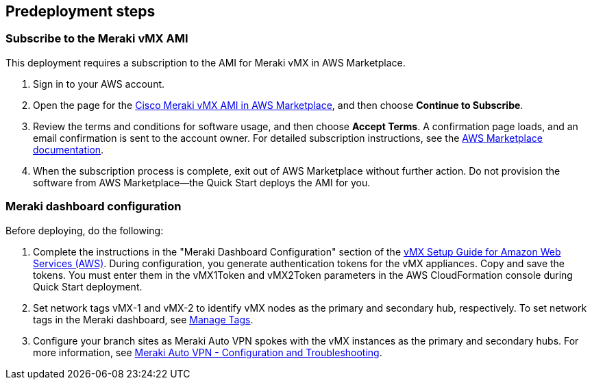 //Include any predeployment steps here, such as signing up for a Marketplace AMI or making any changes to a partner account. If there are no predeployment steps, leave this file empty.

== Predeployment steps

=== Subscribe to the Meraki vMX AMI
This deployment requires a subscription to the AMI for Meraki vMX in AWS Marketplace.

. Sign in to your AWS account.
. Open the page for the https://aws.amazon.com/marketplace/pp/prodview-o5hpcs2rygxnk[Cisco Meraki vMX AMI in AWS Marketplace], and then choose *Continue to Subscribe*.
. Review the terms and conditions for software usage, and then choose *Accept Terms*. A confirmation page loads, and an email confirmation is sent to the account owner. For detailed subscription instructions, see the https://aws.amazon.com/marketplace/help/200799470[AWS Marketplace documentation].
. When the subscription process is complete, exit out of AWS Marketplace without further action. Do not provision the software from AWS Marketplace—the Quick Start deploys the AMI for you.

=== Meraki dashboard configuration
Before deploying, do the following:

[start=1]
. Complete the instructions in the "Meraki Dashboard Configuration" section of the https://documentation.meraki.com/MX/MX_Installation_Guides/vMX_Setup_Guide_for_Amazon_Web_Services_(AWS)[vMX Setup Guide for Amazon Web Services (AWS)]. During configuration, you generate authentication tokens for the vMX appliances. Copy and save the tokens. You must enter them in the vMX1Token and vMX2Token parameters in the AWS CloudFormation console during Quick Start deployment.
. Set network tags vMX-1 and vMX-2 to identify vMX nodes as the primary and secondary hub, respectively. To set network tags in the Meraki dashboard, see https://documentation.meraki.com/General_Administration/Organizations_and_Networks/Organization_Menu/Manage_Tags[Manage Tags].
. Configure your branch sites as Meraki Auto VPN spokes with the vMX instances as the primary and secondary hubs. For more information, see https://documentation.meraki.com/MX/Site-to-site_VPN/Meraki_Auto_VPN_-_Configuration_and_Troubleshooting[Meraki Auto VPN - Configuration and Troubleshooting].
